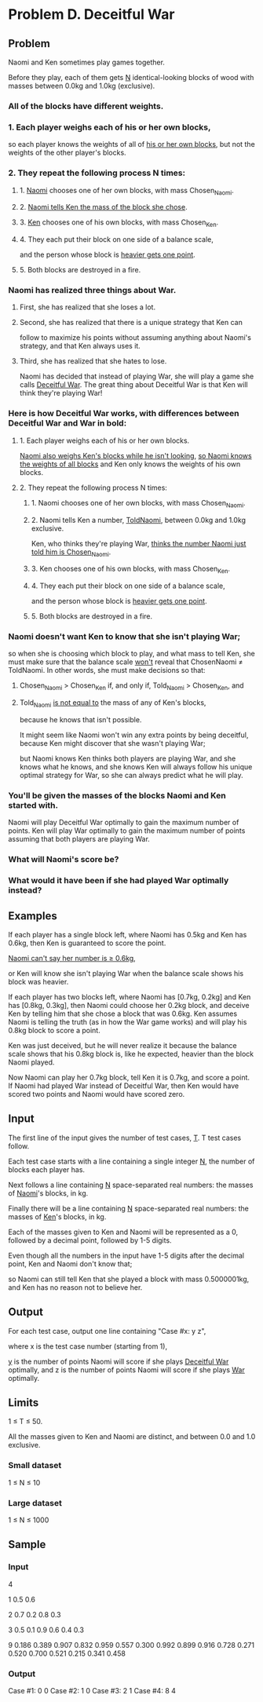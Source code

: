 * Problem D. Deceitful War


** Problem

Naomi and Ken sometimes play games together. 

Before they play, each of them gets _N_ identical-looking blocks of wood with 
masses between 0.0kg and 1.0kg (exclusive). 

*** All of the blocks have different weights. 


*** 1. Each player weighs each of his or her own blocks, 

so each player knows the weights of all of _his or her own blocks_, 
but not the weights of the other player's blocks. 

*** 2. They repeat the following process N times: 

**** 1. _Naomi_ chooses one of her own blocks, with mass Chosen_Naomi.

**** 2. _Naomi tells Ken the mass of the block she chose_.

**** 3. _Ken_ chooses one of his own blocks, with mass Chosen_Ken.

**** 4. They each put their block on one side of a balance scale, 

and the person whose block is _heavier gets one point_.

**** 5. Both blocks are destroyed in a fire.


*** Naomi has realized three things about War. 

**** First, she has realized that she loses a lot. 

**** Second, she has realized that there is a unique strategy that Ken can 
follow to maximize his points without assuming anything about Naomi's strategy, 
and that Ken always uses it. 

**** Third, she has realized that she hates to lose. 

Naomi has decided that instead of playing War, 
she will play a game she calls _Deceitful War_. 
The great thing about Deceitful War is that Ken will think they're playing War! 

*** Here is how Deceitful War works, with differences between Deceitful War and War in bold: 


**** 1. Each player weighs each of his or her own blocks. 

_Naomi also weighs Ken's blocks while he isn't looking_, 
_so Naomi knows the weights of all blocks_ and Ken only knows the weights of his own blocks. 


**** 2. They repeat the following process N times:

***** 1. Naomi chooses one of her own blocks, with mass Chosen_Naomi.

***** 2. Naomi tells Ken a number, _ToldNaomi_, between 0.0kg and 1.0kg exclusive. 

Ken, 
who thinks they're playing War, 
_thinks the number Naomi just told him is Chosen_Naomi_.


***** 3. Ken chooses one of his own blocks, with mass Chosen_Ken.

***** 4. They each put their block on one side of a balance scale, 

and the person whose block is _heavier gets one point_.

***** 5. Both blocks are destroyed in a fire.


*** Naomi doesn't want Ken to know that she isn't playing War; 

so when she is choosing which block to play, and what mass to tell Ken, 
she must make sure that the balance scale _won't_ reveal that ChosenNaomi ≠ ToldNaomi. 
In other words, she must make decisions so that: 

**** Chosen_Naomi > Chosen_Ken if, and only if, Told_Naomi > Chosen_Ken, and 

**** Told_Naomi _is not equal to_ the mass of any of Ken's blocks, 

because he knows that isn't possible.


It might seem like Naomi won't win any extra points by being deceitful, 
because Ken might discover that she wasn't playing War; 

but Naomi knows Ken thinks both players are playing War, 
and she knows what he knows, 
and she knows Ken will always follow his unique optimal strategy for War, 
so she can always predict what he will play. 

*** You'll be given the masses of the blocks Naomi and Ken started with. 

Naomi will play Deceitful War optimally to gain the maximum number of points. 
Ken will play War optimally to gain the maximum number of points assuming 
that both players are playing War. 

*** What will Naomi's score be? 

*** What would it have been if she had played War optimally instead? 


** Examples

If each player has a single block left, where Naomi has 0.5kg and Ken has 0.6kg, 
then Ken is guaranteed to score the point. 

_Naomi can't say her number is ≥ 0.6kg_,

or Ken will know she isn't playing War when the balance scale shows his block was heavier. 

If each player has two blocks left, where Naomi has [0.7kg, 0.2kg] 
and Ken has [0.8kg, 0.3kg], 
then Naomi could choose her 0.2kg block, 
and deceive Ken by telling him that she chose a block that was 0.6kg. 
Ken assumes Naomi is telling the truth (as in how the War game works) 
and will play his 0.8kg block to score a point. 

Ken was just deceived, but he will never realize it because the balance scale shows that his 0.8kg block is, 
like he expected, heavier than the block Naomi played. 

Now Naomi can play her 0.7kg block, tell Ken it is 0.7kg, and score a point. 
If Naomi had played War instead of Deceitful War, 
then Ken would have scored two points and Naomi would have scored zero. 


** Input


The first line of the input gives the number of test cases, _T_. 
T test cases follow. 

Each test case starts with a line containing a single integer _N_, 
the number of blocks each player has. 

Next follows a line containing _N_ space-separated real numbers: 
the masses of _Naomi_'s blocks, in kg. 

Finally there will be a line containing _N_ space-separated real numbers:
the masses of _Ken_'s blocks, in kg. 

Each of the masses given to Ken and Naomi will be represented as a 0, 
followed by a decimal point, followed by 1-5 digits. 

Even though all the numbers in the input have 1-5 digits after the decimal point, 
Ken and Naomi don't know that; 

so Naomi can still tell Ken that she played a block with mass 0.5000001kg, 
and Ken has no reason not to believe her. 


** Output

For each test case, output one line containing "Case #x: y z", 

where x is the test case number (starting from 1), 

_y_ is the number of points Naomi will score if she plays _Deceitful War_ optimally, 
and z is the number of points Naomi will score if she plays _War_ optimally. 


** Limits

1 ≤ T ≤ 50.

All the masses given to Ken and Naomi are distinct, and between 0.0 and 1.0 exclusive.


*** Small dataset

1 ≤ N ≤ 10


*** Large dataset

1 ≤ N ≤ 1000


** Sample


*** Input

4

1
0.5
0.6

2
0.7 0.2
0.8 0.3

3
0.5 0.1 0.9
0.6 0.4 0.3

9
0.186 0.389 0.907 0.832 0.959 0.557 0.300 0.992 0.899
0.916 0.728 0.271 0.520 0.700 0.521 0.215 0.341 0.458

*** Output

Case #1: 0 0
Case #2: 1 0
Case #3: 2 1
Case #4: 8 4


